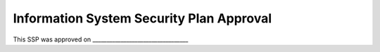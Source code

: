 .. _ssp-approval:

Information System Security Plan Approval
=========================================

This SSP was approved on __________________________________
